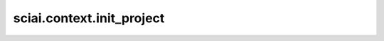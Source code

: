 sciai.context.init_project
==============================================

.. py:function:: sciai.context.init_project(mode=None, device_id=None, seed=1234, args=None)

    初始化一个项目, 涵盖 `context` 设置、随机种子设置、目录创建和日志级别设置。

    参数：
        - **mode** (Union(int, None)) - ms.PYNATIVE_MODE 用于动态图，ms.GRAPHE_MODE 用于静态图。如果为None, 会设置为ms.GRAPH_MODE默认值：None。
        - **device_id** (Union(int, None)) - 硬件设备号。默认值：None。
        - **seed** (int) - 随机种子。默认值：1234。
        - **args** (Union(None, Namespace)) - 参数的命名空间。默认值: None。

    异常:
        - **ValueError** - 如果输入参数不合法。